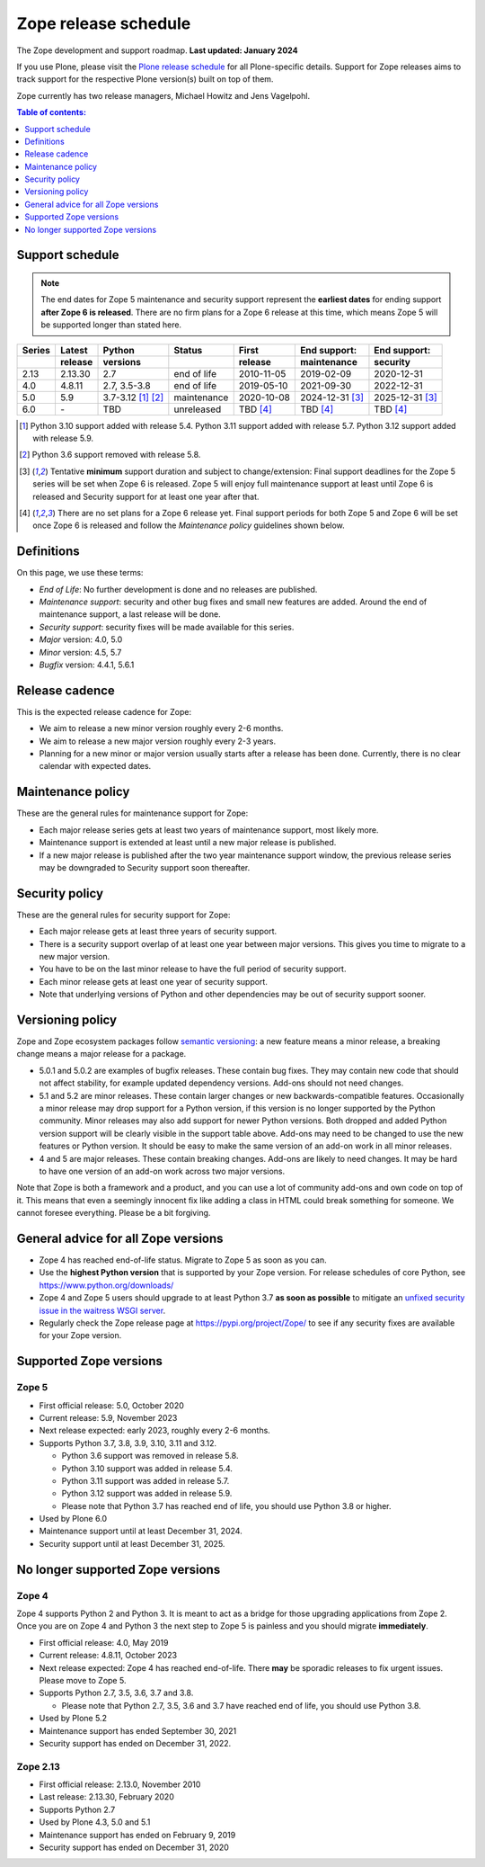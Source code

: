 Zope release schedule
=====================

The Zope development and support roadmap. **Last updated: January 2024**

If you use Plone, please visit the `Plone release schedule
<https://plone.org/download/release-schedule>`_ for all Plone-specific details.
Support for Zope releases aims to track support for the respective Plone
version(s) built on top of them.

Zope currently has two release managers, Michael Howitz and Jens Vagelpohl.

.. contents:: Table of contents:
   :local:
   :depth: 1


Support schedule
----------------

.. note::

    The end dates for Zope 5 maintenance and security support represent the
    **earliest dates** for ending support **after Zope 6 is released**. There
    are no firm plans for a Zope 6 release at this time, which means Zope 5
    will be supported longer than stated here.


.. image:: /_static/releases.png

+------+-------+-------------+-----------+----------+------------+------------+
|Series|Latest |Python       |Status     |First     |End support:|End support:|
+------+-------+-------------+-----------+----------+------------+------------+
|      |release|versions     |           |release   |maintenance |security    |
+======+=======+=============+===========+==========+============+============+
|2.13  |2.13.30|2.7          |end of life|2010-11-05|2019-02-09  |2020-12-31  |
+------+-------+-------------+-----------+----------+------------+------------+
|4.0   |4.8.11 |2.7, 3.5-3.8 |end of life|2019-05-10|2021-09-30  |2022-12-31  |
+------+-------+-------------+-----------+----------+------------+------------+
|5.0   |5.9    |3.7-3.12     |maintenance|2020-10-08|2024-12-31  |2025-12-31  |
|      |       |[1]_ [2]_    |           |          |[3]_        |[3]_        |
+------+-------+-------------+-----------+----------+------------+------------+
|6.0   |\-     |TBD          |unreleased |TBD [4]_  |TBD [4]_    | TBD [4]_   |
+------+-------+-------------+-----------+----------+------------+------------+

.. [1] Python 3.10 support added with release 5.4.
       Python 3.11 support added with release 5.7.
       Python 3.12 support added with release 5.9.

.. [2] Python 3.6 support removed with release 5.8.

.. [3] Tentative **minimum** support duration and subject to change/extension:
       Final support deadlines for the Zope 5 series will be set when Zope 6 is
       released. Zope 5 will enjoy full maintenance support at least until
       Zope 6 is released and Security support for at least one year after
       that.

.. [4] There are no set plans for a Zope 6 release yet. Final support periods
       for both Zope 5 and Zope 6 will be set once Zope 6 is released and
       follow the `Maintenance policy` guidelines shown below.


Definitions
-----------
On this page, we use these terms:

- *End of Life*: No further development is done and no releases are published.
- *Maintenance support*: security and other bug fixes and small new features
  are added. Around the end of maintenance support, a last release will be done.
- *Security support*: security fixes will be made available for this series.
- *Major* version: 4.0, 5.0
- *Minor* version: 4.5, 5.7
- *Bugfix* version: 4.4.1, 5.6.1


Release cadence
---------------
This is the expected release cadence for Zope:

- We aim to release a new minor version roughly every 2-6 months.
- We aim to release a new major version roughly every 2-3 years.
- Planning for a new minor or major version usually starts after a release has
  been done. Currently, there is no clear calendar with expected dates.


Maintenance policy
------------------
These are the general rules for maintenance support for Zope:

- Each major release series gets at least two years of maintenance support,
  most likely more.
- Maintenance support is extended at least until a new major release is
  published.
- If a new major release is published after the two year maintenance support
  window, the previous release series may be downgraded to Security support
  soon thereafter.


Security policy
---------------
These are the general rules for security support for Zope:

- Each major release gets at least three years of security support.
- There is a security support overlap of at least one year between major
  versions. This gives you time to migrate to a new major version.
- You have to be on the last minor release to have the full period of security
  support.
- Each minor release gets at least one year of security support.
- Note that underlying versions of Python and other dependencies may be out of
  security support sooner.

Versioning policy
-----------------
Zope and Zope ecosystem packages follow `semantic versioning
<https://semver.org/>`_: a new feature means a minor release, a breaking change
means a major release for a package.

- 5.0.1 and 5.0.2 are examples of bugfix releases. These contain bug fixes.
  They may contain new code that should not affect stability, for example
  updated dependency versions. Add-ons should not need changes.
- 5.1 and 5.2 are minor releases. These contain larger changes or new
  backwards-compatible features. Occasionally a minor release may drop
  support for a Python version, if this version is no longer supported by the
  Python community. Minor releases may also add support for newer Python
  versions. Both dropped and added Python version support will be clearly
  visible in the support table above. Add-ons may need to be changed to use the
  new features or Python version. It should be easy to make the same version of
  an add-on work in all minor releases.
- 4 and 5 are major releases. These contain breaking changes. Add-ons are
  likely to need changes. It may be hard to have one version of an add-on work
  across two major versions.

Note that Zope is both a framework and a product, and you can use a lot of
community add-ons and own code on top of it. This means that even a seemingly
innocent fix like adding a class in HTML could break something for someone.
We cannot foresee everything. Please be a bit forgiving.

General advice for all Zope versions
------------------------------------
- Zope 4 has reached end-of-life status. Migrate to Zope 5 as soon as you can.
- Use the **highest Python version** that is supported by your Zope version.
  For release schedules of core Python, see https://www.python.org/downloads/
- Zope 4 and Zope 5 users should upgrade to at least Python 3.7 **as soon as
  possible** to mitigate an `unfixed security issue in the waitress WSGI server
  <https://github.com/Pylons/waitress/security/advisories/GHSA-4f7p-27jc-3c36>`_.
- Regularly check the Zope release page at https://pypi.org/project/Zope/ to
  see if any security fixes are available for your Zope version.


Supported Zope versions
-----------------------

Zope 5
~~~~~~
- First official release: 5.0, October 2020
- Current release: 5.9, November 2023
- Next release expected: early 2023, roughly every 2-6 months.
- Supports Python 3.7, 3.8, 3.9, 3.10, 3.11 and 3.12.

  - Python 3.6 support was removed in release 5.8.
  - Python 3.10 support was added in release 5.4.
  - Python 3.11 support was added in release 5.7.
  - Python 3.12 support was added in release 5.9.
  - Please note that Python 3.7 has reached end of life, you
    should use Python 3.8 or higher.

- Used by Plone 6.0
- Maintenance support until at least December 31, 2024.
- Security support until at least December 31, 2025.



No longer supported Zope versions
---------------------------------

Zope 4
~~~~~~
Zope 4 supports Python 2 and Python 3. It is meant to act as a bridge for those
upgrading applications from Zope 2. Once you are on Zope 4 and Python 3 the
next step to Zope 5 is painless and you should migrate **immediately**.

- First official release: 4.0, May 2019
- Current release: 4.8.11, October 2023
- Next release expected: Zope 4 has reached end-of-life. There **may** be
  sporadic releases to fix urgent issues. Please move to Zope 5.
- Supports Python 2.7, 3.5, 3.6, 3.7 and 3.8.

  - Please note that Python 2.7, 3.5, 3.6 and 3.7 have reached end of life, you
    should use Python 3.8.

- Used by Plone 5.2
- Maintenance support has ended September 30, 2021
- Security support has ended on December 31, 2022.


Zope 2.13
~~~~~~~~~
- First official release: 2.13.0, November 2010
- Last release: 2.13.30, February 2020
- Supports Python 2.7
- Used by Plone 4.3, 5.0 and 5.1
- Maintenance support has ended on February 9, 2019
- Security support has ended on December 31, 2020
